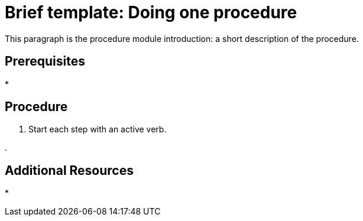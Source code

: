 // Module included in the following assemblies:
//
// <List assemblies here, each on a new line>

// Base the file name and the ID on the module title. For example:
// * file name: doing-procedure-a.adoc
// * ID: [id='doing-procedure-a']
// * Title: = Doing procedure A

//declare context for ID Generation
:context: brief-template

// The ID is used as an anchor for linking to the module. Avoid changing it after the module has been published to ensure existing links are not broken.
[id='doing-one-procedure_{context}']
// The `context` attribute enables module reuse. Every module's ID includes {context}, which ensures that the module has a unique ID even if it is reused multiple times in a guide.
= Brief template: Doing one procedure
// Start the title with a verb, such as Creating or Create. See also _Wording of headings_ in _The IBM Style Guide_.

This paragraph is the procedure module introduction: a short description of the procedure.

[discrete]
== Prerequisites

*

[discrete]
== Procedure

. Start each step with an active verb.

.

[discrete]
== Additional Resources

*

